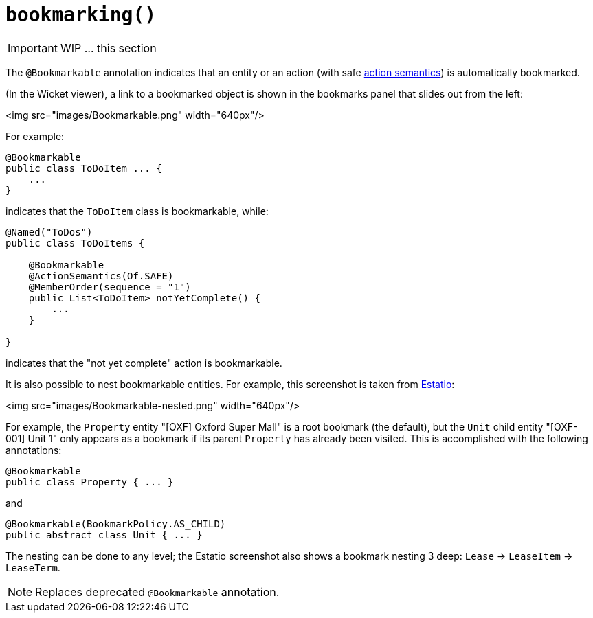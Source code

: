 [[_ug_reference-annotations_manpage-ActionLayout_bookmarking]]
= `bookmarking()`
:Notice: Licensed to the Apache Software Foundation (ASF) under one or more contributor license agreements. See the NOTICE file distributed with this work for additional information regarding copyright ownership. The ASF licenses this file to you under the Apache License, Version 2.0 (the "License"); you may not use this file except in compliance with the License. You may obtain a copy of the License at. http://www.apache.org/licenses/LICENSE-2.0 . Unless required by applicable law or agreed to in writing, software distributed under the License is distributed on an "AS IS" BASIS, WITHOUT WARRANTIES OR  CONDITIONS OF ANY KIND, either express or implied. See the License for the specific language governing permissions and limitations under the License.
:_basedir: ../
:_imagesdir: images/




IMPORTANT: WIP ... this section

The `@Bookmarkable` annotation indicates that an entity or an action (with safe xref:_ug_reference-annotations_manpage_Action_semantics[action semantics]) is automatically bookmarked.

(In the Wicket viewer), a link to a bookmarked object is shown in the bookmarks panel that slides out from the left:

<img src="images/Bookmarkable.png" width="640px"/>

For example:

[source,java]
----
@Bookmarkable
public class ToDoItem ... {
    ...
}
----

indicates that the `ToDoItem` class is bookmarkable, while:

[source,java]
----
@Named("ToDos")
public class ToDoItems {

    @Bookmarkable
    @ActionSemantics(Of.SAFE)
    @MemberOrder(sequence = "1")
    public List<ToDoItem> notYetComplete() {
        ...
    }

}
----

indicates that the "not yet complete" action is bookmarkable.

It is also possible to nest bookmarkable entities. For example, this screenshot is taken from http://github.com/estatio/estatio[Estatio]:

<img src="images/Bookmarkable-nested.png" width="640px"/>

For example, the `Property` entity "[OXF] Oxford Super Mall" is a root bookmark (the default), but the `Unit` child entity "[OXF-001] Unit 1" only appears as a bookmark if its parent `Property` has already been visited. This is accomplished with the following annotations:

[source,java]
----
@Bookmarkable
public class Property { ... }
----

and

[source,java]
----
@Bookmarkable(BookmarkPolicy.AS_CHILD)
public abstract class Unit { ... }
----

The nesting can be done to any level; the Estatio screenshot also shows a bookmark nesting 3 deep: `Lease` -&gt; `LeaseItem` -&gt; `LeaseTerm`.

[NOTE]
====
Replaces deprecated `@Bookmarkable` annotation.
====






